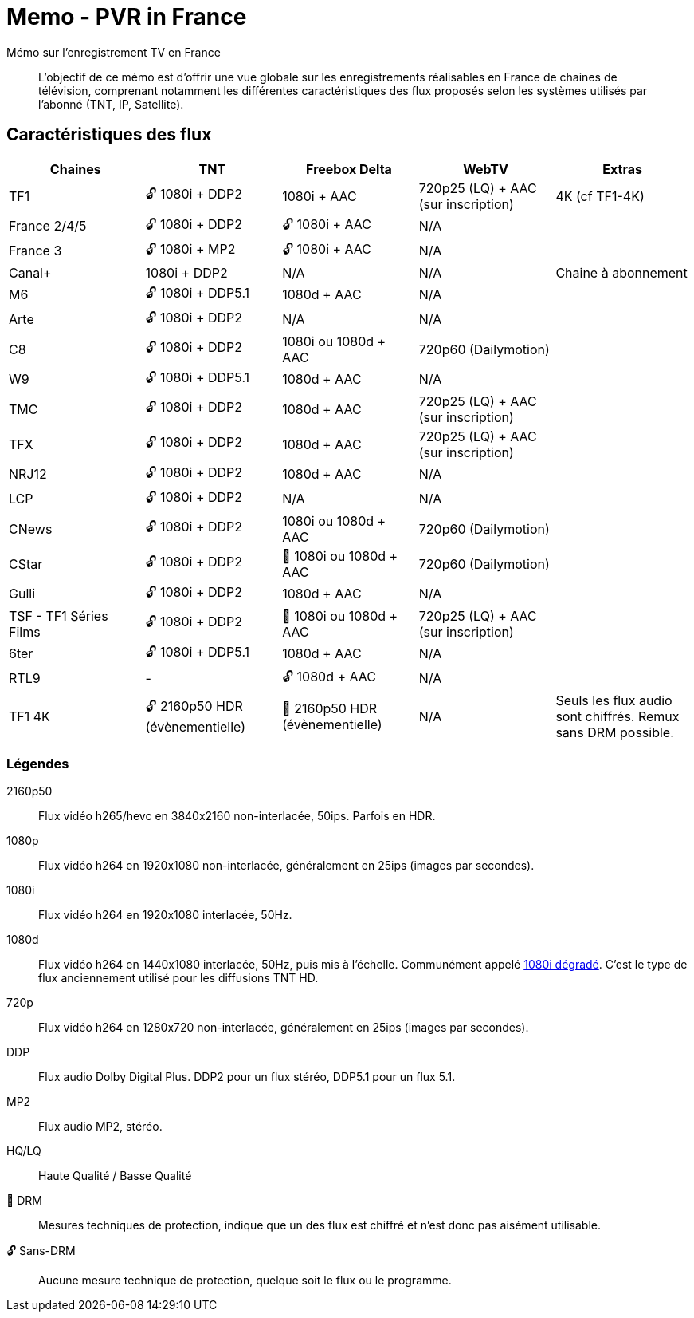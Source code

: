 = Memo - PVR in France
Mémo sur l'enregistrement TV en France

[abstract]
L'objectif de ce mémo est d'offrir une vue globale sur les enregistrements réalisables en France de chaines
de télévision, comprenant notamment les différentes caractéristiques des flux proposés selon les systèmes
utilisés par l'abonné (TNT, IP, Satellite).

== Caractéristiques des flux

[cols="1,1,1,1,1"]
|===
|Chaines|TNT|Freebox Delta|WebTV|Extras

| TF1
| 🔓 1080i + DDP2
| 1080i + AAC
| 720p25 (LQ) + AAC (sur inscription)
| 4K (cf TF1-4K)

| France 2/4/5
| 🔓 1080i + DDP2
| 🔓 1080i + AAC
| N/A
|

| France 3
| 🔓 1080i + MP2
| 🔓 1080i + AAC
| N/A
|

| Canal+
| 1080i + DDP2
| N/A
| N/A
| Chaine à abonnement

| M6
| 🔓 1080i + DDP5.1
| 1080d + AAC
| N/A
|

| Arte
| 🔓 1080i + DDP2
| N/A
| N/A
|

| C8
| 🔓 1080i + DDP2
| 1080i ou 1080d + AAC
| 720p60 (Dailymotion)
|

| W9
| 🔓 1080i + DDP5.1
| 1080d + AAC
| N/A
|

| TMC
| 🔓 1080i + DDP2
| 1080d + AAC
| 720p25 (LQ) + AAC (sur inscription)
|

| TFX
| 🔓 1080i + DDP2
| 1080d + AAC
| 720p25 (LQ) + AAC (sur inscription)
|

| NRJ12
| 🔓 1080i + DDP2
| 1080d + AAC
| N/A
|

| LCP
| 🔓 1080i + DDP2
| N/A
| N/A
|

| CNews
| 🔓 1080i + DDP2
| 1080i ou 1080d + AAC
| 720p60 (Dailymotion)
|

| CStar
| 🔓 1080i + DDP2
| 🔐 1080i ou 1080d + AAC
| 720p60 (Dailymotion)
|

| Gulli
| 🔓 1080i + DDP2
| 1080d + AAC
| N/A
|

| TSF - TF1 Séries Films
| 🔓 1080i + DDP2
| 🔐 1080i ou 1080d + AAC
| 720p25 (LQ) + AAC (sur inscription)
|

| 6ter
| 🔓 1080i + DDP5.1
| 1080d + AAC
| N/A
|

| RTL9
| -
| 🔓 1080d + AAC
| N/A
|

| TF1 4K
| 🔓 2160p50 HDR (évènementielle)
| 🔐 2160p50 HDR (évènementielle)
| N/A
| Seuls les flux audio sont chiffrés. Remux sans DRM possible.
|===

=== Légendes
2160p50:: Flux vidéo h265/hevc en 3840x2160 non-interlacée, 50ips. Parfois en HDR.
1080p:: Flux vidéo h264 en 1920x1080 non-interlacée, généralement en 25ips (images par secondes).
1080i:: Flux vidéo h264 en 1920x1080 interlacée, 50Hz.
1080d:: Flux vidéo h264 en 1440x1080 interlacée, 50Hz, puis mis à l'échelle. Communément appelé https://fr.wikipedia.org/wiki/1080i_d%C3%A9grad%C3%A9[1080i dégradé]. C'est le type
de flux anciennement utilisé pour les diffusions TNT HD.
720p:: Flux vidéo h264 en 1280x720 non-interlacée, généralement en 25ips (images par secondes).
DDP:: Flux audio Dolby Digital Plus. DDP2 pour un flux stéréo, DDP5.1 pour un flux 5.1.
MP2:: Flux audio MP2, stéréo.
HQ/LQ:: Haute Qualité / Basse Qualité
🔐 DRM:: Mesures techniques de protection, indique que un des flux est chiffré et n'est donc pas aisément utilisable.
🔓 Sans-DRM:: Aucune mesure technique de protection, quelque soit le flux ou le programme.
